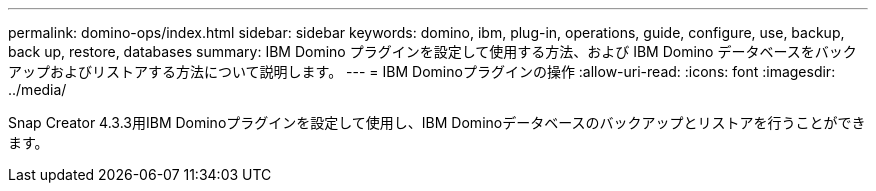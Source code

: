 ---
permalink: domino-ops/index.html 
sidebar: sidebar 
keywords: domino, ibm, plug-in, operations, guide, configure, use, backup, back up, restore, databases 
summary: IBM Domino プラグインを設定して使用する方法、および IBM Domino データベースをバックアップおよびリストアする方法について説明します。 
---
= IBM Dominoプラグインの操作
:allow-uri-read: 
:icons: font
:imagesdir: ../media/


[role="Lead"]
Snap Creator 4.3.3用IBM Dominoプラグインを設定して使用し、IBM Dominoデータベースのバックアップとリストアを行うことができます。

